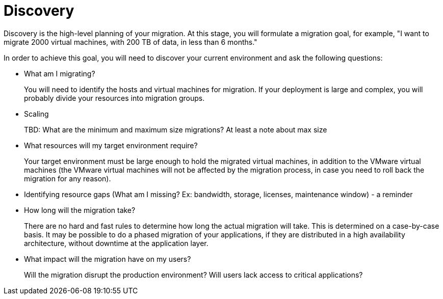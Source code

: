 [id="Discovery"]
= Discovery

Discovery is the high-level planning of your migration. At this stage, you will formulate a migration goal, for example, "I want to migrate 2000 virtual machines, with 200 TB of data, in less than 6 months."

In order to achieve this goal, you will need to discover your current environment and ask the following questions:

* What am I migrating?
+
You will need to identify the hosts and virtual machines for migration. If your deployment is large and complex, you will probably divide your resources into migration groups.

* Scaling
+
TBD: What are the minimum and maximum size migrations? At least a note about max size

* What resources will my target environment require?
+
Your target environment must be large enough to hold the migrated virtual machines, in addition to the VMware virtual machines (the VMware virtual machines will not be affected by the migration process, in case you need to roll back the migration for any reason).

* Identifying resource gaps (What am I missing? Ex: bandwidth, storage, licenses, maintenance window) - a reminder

* How long will the migration take?
+
There are no hard and fast rules to determine how long the actual migration will take. This is determined on a case-by-case basis. It may be possible to do a phased migration of your applications, if they are distributed in a high availability architecture, without downtime at the application layer.

* What impact will the migration have on my users?
+
Will the migration disrupt the production environment? Will users lack access to critical applications?
